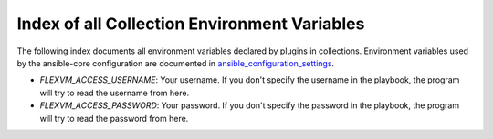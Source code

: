Index of all Collection Environment Variables
=============================================

The following index documents all environment variables declared by plugins in collections.
Environment variables used by the ansible-core configuration are documented in `ansible_configuration_settings`_.

- `FLEXVM_ACCESS_USERNAME`: Your username. If you don't specify the username in the playbook, the program will try to read the username from here.
- `FLEXVM_ACCESS_PASSWORD`: Your password. If you don't specify the password in the playbook, the program will try to read the password from here.

.. _ansible_configuration_settings: https://docs.ansible.com/ansible/devel/reference_appendices/config.html#ansible-configuration-settings
